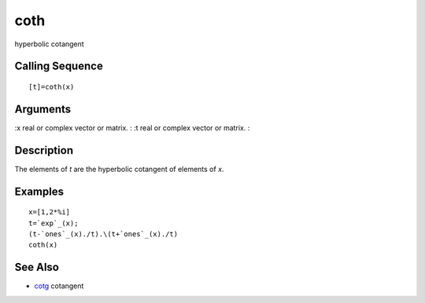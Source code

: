 


coth
====

hyperbolic cotangent



Calling Sequence
~~~~~~~~~~~~~~~~


::

    [t]=coth(x)




Arguments
~~~~~~~~~

:x real or complex vector or matrix.
: :t real or complex vector or matrix.
:



Description
~~~~~~~~~~~

The elements of `t` are the hyperbolic cotangent of elements of `x`.



Examples
~~~~~~~~


::

    x=[1,2*%i]
    t=`exp`_(x);
    (t-`ones`_(x)./t).\(t+`ones`_(x)./t)
    coth(x)




See Also
~~~~~~~~


+ `cotg`_ cotangent


.. _cotg: cotg.html


